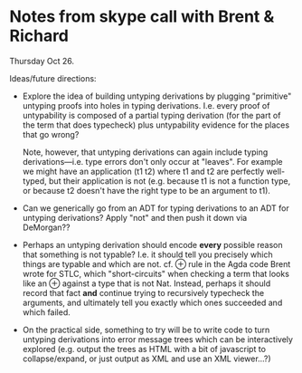 * Notes from skype call with Brent & Richard
  Thursday Oct 26.

  Ideas/future directions:

  - Explore the idea of building untyping derivations by plugging
    "primitive" untyping proofs into holes in typing derivations.
    I.e. every proof of untypability is composed of a partial typing
    derivation (for the part of the term that does typecheck) plus
    untypability evidence for the places that go wrong?

    Note, however, that untyping derivations can again include typing
    derivations---i.e. type errors don't only occur at "leaves".  For
    example we might have an application (t1 t2) where t1 and t2 are
    perfectly well-typed, but their application is not (e.g. because
    t1 is not a function type, or because t2 doesn't have the right
    type to be an argument to t1).

  - Can we generically go from an ADT for typing derivations to an ADT
    for untyping derivations?  Apply "not" and then push it down via
    DeMorgan??
  - Perhaps an untyping derivation should encode *every* possible
    reason that something is not typable?  I.e. it should tell you
    precisely which things are typable and which are not.  cf. ⊕ rule
    in the Agda code Brent wrote for STLC, which "short-circuits" when
    checking a term that looks like an ⊕ against a type that is not
    Nat.  Instead, perhaps it should record that fact *and* continue
    trying to recursively typecheck the arguments, and ultimately tell
    you exactly which ones succeeded and which failed.

  - On the practical side, something to try will be to write code to
    turn untyping derivations into error message trees which can be
    interactively explored (e.g. output the trees as HTML with a bit
    of javascript to collapse/expand, or just output as XML and use an
    XML viewer...?)
